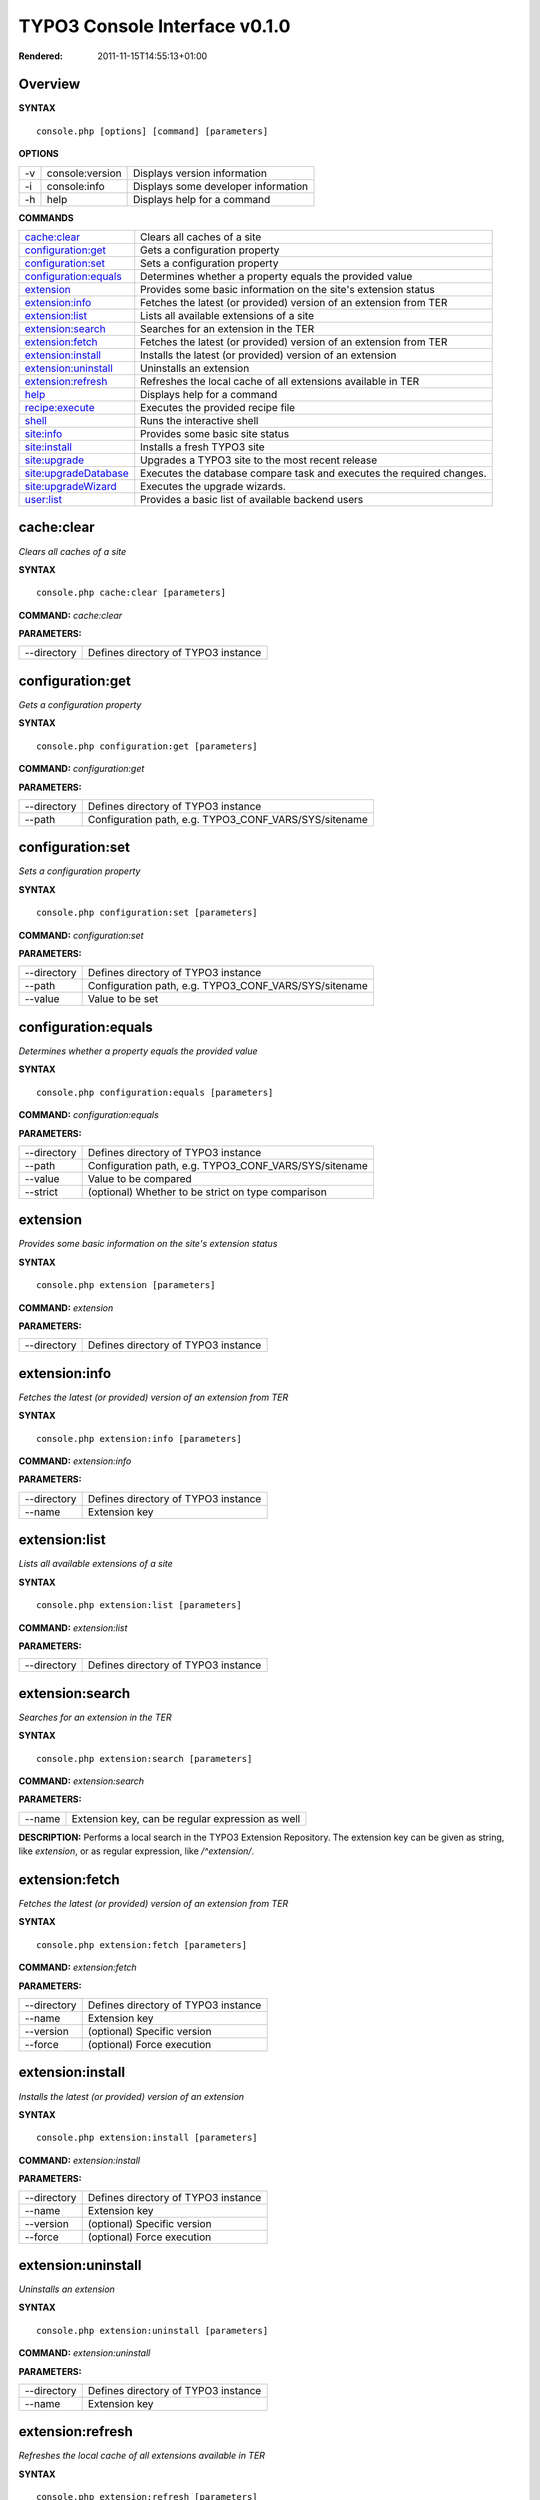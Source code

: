 TYPO3 Console Interface v0.1.0
==============================

:Rendered: 2011-11-15T14:55:13+01:00

Overview
--------
**SYNTAX**
::

	console.php [options] [command] [parameters]


**OPTIONS**

+----+-----------------+-------------------------------------+
| -v | console:version | Displays version information        |
+----+-----------------+-------------------------------------+
| -i | console:info    | Displays some developer information |
+----+-----------------+-------------------------------------+
| -h | help            | Displays help for a command         |
+----+-----------------+-------------------------------------+

**COMMANDS**

+-------------------------+-----------------------------------------------------------------------+
| `cache:clear`_          | Clears all caches of a site                                           |
+-------------------------+-----------------------------------------------------------------------+
| `configuration:get`_    | Gets a configuration property                                         |
+-------------------------+-----------------------------------------------------------------------+
| `configuration:set`_    | Sets a configuration property                                         |
+-------------------------+-----------------------------------------------------------------------+
| `configuration:equals`_ | Determines whether a property equals the provided value               |
+-------------------------+-----------------------------------------------------------------------+
| `extension`_            | Provides some basic information on the site's extension status        |
+-------------------------+-----------------------------------------------------------------------+
| `extension:info`_       | Fetches the latest (or provided) version of an extension from TER     |
+-------------------------+-----------------------------------------------------------------------+
| `extension:list`_       | Lists all available extensions of a site                              |
+-------------------------+-----------------------------------------------------------------------+
| `extension:search`_     | Searches for an extension in the TER                                  |
+-------------------------+-----------------------------------------------------------------------+
| `extension:fetch`_      | Fetches the latest (or provided) version of an extension from TER     |
+-------------------------+-----------------------------------------------------------------------+
| `extension:install`_    | Installs the latest (or provided) version of an extension             |
+-------------------------+-----------------------------------------------------------------------+
| `extension:uninstall`_  | Uninstalls an extension                                               |
+-------------------------+-----------------------------------------------------------------------+
| `extension:refresh`_    | Refreshes the local cache of all extensions available in TER          |
+-------------------------+-----------------------------------------------------------------------+
| `help`_                 | Displays help for a command                                           |
+-------------------------+-----------------------------------------------------------------------+
| `recipe:execute`_       | Executes the provided recipe file                                     |
+-------------------------+-----------------------------------------------------------------------+
| `shell`_                | Runs the interactive shell                                            |
+-------------------------+-----------------------------------------------------------------------+
| `site:info`_            | Provides some basic site status                                       |
+-------------------------+-----------------------------------------------------------------------+
| `site:install`_         | Installs a fresh TYPO3 site                                           |
+-------------------------+-----------------------------------------------------------------------+
| `site:upgrade`_         | Upgrades a TYPO3 site to the most recent release                      |
+-------------------------+-----------------------------------------------------------------------+
| `site:upgradeDatabase`_ | Executes the database compare task and executes the required changes. |
+-------------------------+-----------------------------------------------------------------------+
| `site:upgradeWizard`_   | Executes the upgrade wizards.                                         |
+-------------------------+-----------------------------------------------------------------------+
| `user:list`_            | Provides a basic list of available backend users                      |
+-------------------------+-----------------------------------------------------------------------+


.. _`cache:clear`

cache:clear
-----------
`Clears all caches of a site`

**SYNTAX**
::

	console.php cache:clear [parameters]


**COMMAND:**
*cache:clear*

**PARAMETERS:**

+-------------+-------------------------------------+
| --directory | Defines directory of TYPO3 instance |
+-------------+-------------------------------------+


.. _`configuration:get`

configuration:get
-----------------
`Gets a configuration property`

**SYNTAX**
::

	console.php configuration:get [parameters]


**COMMAND:**
*configuration:get*

**PARAMETERS:**

+-------------+-------------------------------------------------------+
| --directory | Defines directory of TYPO3 instance                   |
+-------------+-------------------------------------------------------+
| --path      | Configuration path, e.g. TYPO3_CONF_VARS/SYS/sitename |
+-------------+-------------------------------------------------------+


.. _`configuration:set`

configuration:set
-----------------
`Sets a configuration property`

**SYNTAX**
::

	console.php configuration:set [parameters]


**COMMAND:**
*configuration:set*

**PARAMETERS:**

+-------------+-------------------------------------------------------+
| --directory | Defines directory of TYPO3 instance                   |
+-------------+-------------------------------------------------------+
| --path      | Configuration path, e.g. TYPO3_CONF_VARS/SYS/sitename |
+-------------+-------------------------------------------------------+
| --value     | Value to be set                                       |
+-------------+-------------------------------------------------------+


.. _`configuration:equals`

configuration:equals
--------------------
`Determines whether a property equals the provided value`

**SYNTAX**
::

	console.php configuration:equals [parameters]


**COMMAND:**
*configuration:equals*

**PARAMETERS:**

+-------------+-------------------------------------------------------+
| --directory | Defines directory of TYPO3 instance                   |
+-------------+-------------------------------------------------------+
| --path      | Configuration path, e.g. TYPO3_CONF_VARS/SYS/sitename |
+-------------+-------------------------------------------------------+
| --value     | Value to be compared                                  |
+-------------+-------------------------------------------------------+
| --strict    | (optional) Whether to be strict on type comparison    |
+-------------+-------------------------------------------------------+


.. _`extension`

extension
---------
`Provides some basic information on the site's extension status`

**SYNTAX**
::

	console.php extension [parameters]


**COMMAND:**
*extension*

**PARAMETERS:**

+-------------+-------------------------------------+
| --directory | Defines directory of TYPO3 instance |
+-------------+-------------------------------------+


.. _`extension:info`

extension:info
--------------
`Fetches the latest (or provided) version of an extension from TER`

**SYNTAX**
::

	console.php extension:info [parameters]


**COMMAND:**
*extension:info*

**PARAMETERS:**

+-------------+-------------------------------------+
| --directory | Defines directory of TYPO3 instance |
+-------------+-------------------------------------+
| --name      | Extension key                       |
+-------------+-------------------------------------+


.. _`extension:list`

extension:list
--------------
`Lists all available extensions of a site`

**SYNTAX**
::

	console.php extension:list [parameters]


**COMMAND:**
*extension:list*

**PARAMETERS:**

+-------------+-------------------------------------+
| --directory | Defines directory of TYPO3 instance |
+-------------+-------------------------------------+


.. _`extension:search`

extension:search
----------------
`Searches for an extension in the TER`

**SYNTAX**
::

	console.php extension:search [parameters]


**COMMAND:**
*extension:search*

**PARAMETERS:**

+--------+--------------------------------------------------+
| --name | Extension key, can be regular expression as well |
+--------+--------------------------------------------------+


**DESCRIPTION:**
Performs a local search in the TYPO3 Extension Repository.
The extension key can be given as string, like *extension*,
or as regular expression, like */^extension/*.

.. _`extension:fetch`

extension:fetch
---------------
`Fetches the latest (or provided) version of an extension from TER`

**SYNTAX**
::

	console.php extension:fetch [parameters]


**COMMAND:**
*extension:fetch*

**PARAMETERS:**

+-------------+-------------------------------------+
| --directory | Defines directory of TYPO3 instance |
+-------------+-------------------------------------+
| --name      | Extension key                       |
+-------------+-------------------------------------+
| --version   | (optional) Specific version         |
+-------------+-------------------------------------+
| --force     | (optional) Force execution          |
+-------------+-------------------------------------+


.. _`extension:install`

extension:install
-----------------
`Installs the latest (or provided) version of an extension`

**SYNTAX**
::

	console.php extension:install [parameters]


**COMMAND:**
*extension:install*

**PARAMETERS:**

+-------------+-------------------------------------+
| --directory | Defines directory of TYPO3 instance |
+-------------+-------------------------------------+
| --name      | Extension key                       |
+-------------+-------------------------------------+
| --version   | (optional) Specific version         |
+-------------+-------------------------------------+
| --force     | (optional) Force execution          |
+-------------+-------------------------------------+


.. _`extension:uninstall`

extension:uninstall
-------------------
`Uninstalls an extension`

**SYNTAX**
::

	console.php extension:uninstall [parameters]


**COMMAND:**
*extension:uninstall*

**PARAMETERS:**

+-------------+-------------------------------------+
| --directory | Defines directory of TYPO3 instance |
+-------------+-------------------------------------+
| --name      | Extension key                       |
+-------------+-------------------------------------+


.. _`extension:refresh`

extension:refresh
-----------------
`Refreshes the local cache of all extensions available in TER`

**SYNTAX**
::

	console.php extension:refresh [parameters]


**COMMAND:**
*extension:refresh*

.. _`help`

help
----
`Displays help for a command`

**SYNTAX**
::

	console.php help [parameters]


**COMMAND:**
*help*

**PARAMETERS:**

+--------------+------------------------------------------------+
| --identifier | (optional) Name of the command to get help for |
+--------------+------------------------------------------------+


.. _`recipe:execute`

recipe:execute
--------------
`Executes the provided recipe file`

**SYNTAX**
::

	console.php recipe:execute [parameters]


**COMMAND:**
*recipe:execute*

**PARAMETERS:**

+--------+----------------------------+
| --file | Recipe file to be executed |
+--------+----------------------------+


**DESCRIPTION:**
Allows to execute multiple commands with different arguments
at one time. The collection of it all is called *recipe*
in the context of the TYPO3 Console.
Example recipe file content (JSON):
::

	"type": "recipe",
	"name": "ble.install.new",
	"description": "Custom - Install new BLE websites",
	"commands": [
		{
			"command": "site:install",
			"parameters": {
				"directory": "/var/www/vhosts/mydomain.com/",
				"username": "development",
				"password": "development",
				"hostname": "127.0.0.1",
				"database": "t3_mydomain_com"
			}
		}
	]


.. _`shell`

shell
-----
`Runs the interactive shell`

**SYNTAX**
::

	console.php shell [parameters]


**COMMAND:**
*shell*

**PARAMETERS:**

+-------------+-------------------------------------+
| --directory | Defines directory of TYPO3 instance |
+-------------+-------------------------------------+


**DESCRIPTION:**
The shell command runs the TYPO3 Console's interactive shell. This shell allows for entering commands like through the regular
command line interface but additionally supports autocompletion and a user-based command history.

.. _`site:info`

site:info
---------
`Provides some basic site status`

**SYNTAX**
::

	console.php site:info [parameters]


**COMMAND:**
*site:info*

**PARAMETERS:**

+-------------+-------------------------------------+
| --directory | Defines directory of TYPO3 instance |
+-------------+-------------------------------------+


.. _`site:install`

site:install
------------
`Installs a fresh TYPO3 site`

**SYNTAX**
::

	console.php site:install [parameters]


**COMMAND:**
*site:install*

**PARAMETERS:**

+-------------+-------------------------------------+
| --directory | Defines directory of TYPO3 instance |
+-------------+-------------------------------------+
| --username  | (optional) Database username        |
+-------------+-------------------------------------+
| --password  | (optional) Database password        |
+-------------+-------------------------------------+
| --hostname  | (optional) Database hostname        |
+-------------+-------------------------------------+
| --database  | (optional) Database name            |
+-------------+-------------------------------------+


**DESCRIPTION:**
Installs TYPO3, in a similar process to the browser-based 1-2-3 Install Tool.

.. _`site:upgrade`

site:upgrade
------------
`Upgrades a TYPO3 site to the most recent release`

**SYNTAX**
::

	console.php site:upgrade [parameters]


**COMMAND:**
*site:upgrade*

**PARAMETERS:**

+-------------+-------------------------------------+
| --directory | Defines directory of TYPO3 instance |
+-------------+-------------------------------------+


.. _`site:upgradeDatabase`

site:upgradeDatabase
--------------------
`Executes the database compare task and executes the required changes.`

**SYNTAX**
::

	console.php site:upgradeDatabase [parameters]


**COMMAND:**
*site:upgradeDatabase*

**PARAMETERS:**

+-------------+-------------------------------------+
| --directory | Defines directory of TYPO3 instance |
+-------------+-------------------------------------+


.. _`site:upgradeWizard`

site:upgradeWizard
------------------
`Executes the upgrade wizards.`

**SYNTAX**
::

	console.php site:upgradeWizard [parameters]


**COMMAND:**
*site:upgradeWizard*

**PARAMETERS:**

+---------------+----------------------------------------------------------------------+
| --directory   | Defines directory of TYPO3 instance                                  |
+---------------+----------------------------------------------------------------------+
| --identifier  | (optional) Identifier of the upgrade wizard task                     |
+---------------+----------------------------------------------------------------------+
| --list        | (optional) Show list of available and suggested upgrade wizard tasks |
+---------------+----------------------------------------------------------------------+
| --execute-all | (optional) Execute all available upgrade wizard tasks                |
+---------------+----------------------------------------------------------------------+


**DESCRIPTION:**
At least one out of --identifier, --list or --executeAll must be given.

.. _`user:list`

user:list
---------
`Provides a basic list of available backend users`

**SYNTAX**
::

	console.php user:list [parameters]


**COMMAND:**
*user:list*

**PARAMETERS:**

+-------------+-------------------------------------+
| --directory | Defines directory of TYPO3 instance |
+-------------+-------------------------------------+

Indices and tables
------------------

* :ref:`genindex`
* :ref:`modindex`
* :ref:`search`
